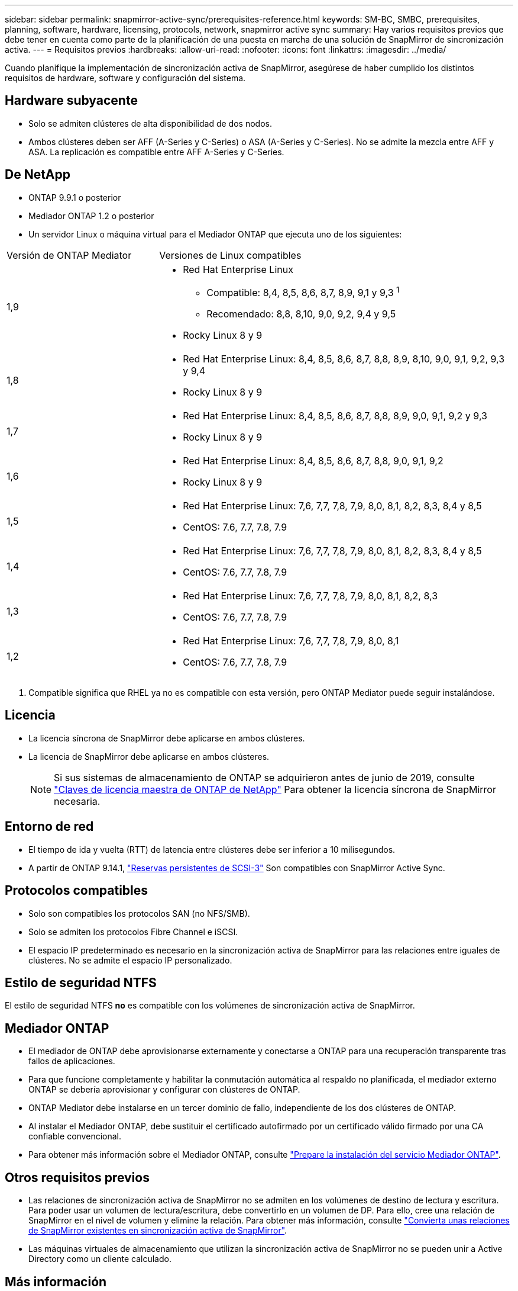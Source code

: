 ---
sidebar: sidebar 
permalink: snapmirror-active-sync/prerequisites-reference.html 
keywords: SM-BC, SMBC, prerequisites, planning, software, hardware, licensing, protocols, network, snapmirror active sync 
summary: Hay varios requisitos previos que debe tener en cuenta como parte de la planificación de una puesta en marcha de una solución de SnapMirror de sincronización activa. 
---
= Requisitos previos
:hardbreaks:
:allow-uri-read: 
:nofooter: 
:icons: font
:linkattrs: 
:imagesdir: ../media/


[role="lead"]
Cuando planifique la implementación de sincronización activa de SnapMirror, asegúrese de haber cumplido los distintos requisitos de hardware, software y configuración del sistema.



== Hardware subyacente

* Solo se admiten clústeres de alta disponibilidad de dos nodos.
* Ambos clústeres deben ser AFF (A-Series y C-Series) o ASA (A-Series y C-Series). No se admite la mezcla entre AFF y ASA. La replicación es compatible entre AFF A-Series y C-Series.




== De NetApp

* ONTAP 9.9.1 o posterior
* Mediador ONTAP 1.2 o posterior
* Un servidor Linux o máquina virtual para el Mediador ONTAP que ejecuta uno de los siguientes:


[cols="30,70"]
|===


| Versión de ONTAP Mediator | Versiones de Linux compatibles 


 a| 
1,9
 a| 
* Red Hat Enterprise Linux
+
** Compatible: 8,4, 8,5, 8,6, 8,7, 8,9, 9,1 y 9,3 ^1^
** Recomendado: 8,8, 8,10, 9,0, 9,2, 9,4 y 9,5


* Rocky Linux 8 y 9




 a| 
1,8
 a| 
* Red Hat Enterprise Linux: 8,4, 8,5, 8,6, 8,7, 8,8, 8,9, 8,10, 9,0, 9,1, 9,2, 9,3 y 9,4
* Rocky Linux 8 y 9




 a| 
1,7
 a| 
* Red Hat Enterprise Linux: 8,4, 8,5, 8,6, 8,7, 8,8, 8,9, 9,0, 9,1, 9,2 y 9,3
* Rocky Linux 8 y 9




 a| 
1,6
 a| 
* Red Hat Enterprise Linux: 8,4, 8,5, 8,6, 8,7, 8,8, 9,0, 9,1, 9,2
* Rocky Linux 8 y 9




 a| 
1,5
 a| 
* Red Hat Enterprise Linux: 7,6, 7,7, 7,8, 7,9, 8,0, 8,1, 8,2, 8,3, 8,4 y 8,5
* CentOS: 7.6, 7.7, 7.8, 7.9




 a| 
1,4
 a| 
* Red Hat Enterprise Linux: 7,6, 7,7, 7,8, 7,9, 8,0, 8,1, 8,2, 8,3, 8,4 y 8,5
* CentOS: 7.6, 7.7, 7.8, 7.9




 a| 
1,3
 a| 
* Red Hat Enterprise Linux: 7,6, 7,7, 7,8, 7,9, 8,0, 8,1, 8,2, 8,3
* CentOS: 7.6, 7.7, 7.8, 7.9




 a| 
1,2
 a| 
* Red Hat Enterprise Linux: 7,6, 7,7, 7,8, 7,9, 8,0, 8,1
* CentOS: 7.6, 7.7, 7.8, 7.9


|===
. Compatible significa que RHEL ya no es compatible con esta versión, pero ONTAP Mediator puede seguir instalándose.




== Licencia

* La licencia síncrona de SnapMirror debe aplicarse en ambos clústeres.
* La licencia de SnapMirror debe aplicarse en ambos clústeres.
+

NOTE: Si sus sistemas de almacenamiento de ONTAP se adquirieron antes de junio de 2019, consulte link:https://mysupport.netapp.com/site/systems/master-license-keys["Claves de licencia maestra de ONTAP de NetApp"^] Para obtener la licencia síncrona de SnapMirror necesaria.





== Entorno de red

* El tiempo de ida y vuelta (RTT) de latencia entre clústeres debe ser inferior a 10 milisegundos.
* A partir de ONTAP 9.14.1, link:https://kb.netapp.com/onprem/ontap/da/SAN/What_are_SCSI_Reservations_and_SCSI_Persistent_Reservations["Reservas persistentes de SCSI-3"] Son compatibles con SnapMirror Active Sync.




== Protocolos compatibles

* Solo son compatibles los protocolos SAN (no NFS/SMB).
* Solo se admiten los protocolos Fibre Channel e iSCSI.
* El espacio IP predeterminado es necesario en la sincronización activa de SnapMirror para las relaciones entre iguales de clústeres. No se admite el espacio IP personalizado.




== Estilo de seguridad NTFS

El estilo de seguridad NTFS *no* es compatible con los volúmenes de sincronización activa de SnapMirror.



== Mediador ONTAP

* El mediador de ONTAP debe aprovisionarse externamente y conectarse a ONTAP para una recuperación transparente tras fallos de aplicaciones.
* Para que funcione completamente y habilitar la conmutación automática al respaldo no planificada, el mediador externo ONTAP se debería aprovisionar y configurar con clústeres de ONTAP.
* ONTAP Mediator debe instalarse en un tercer dominio de fallo, independiente de los dos clústeres de ONTAP.
* Al instalar el Mediador ONTAP, debe sustituir el certificado autofirmado por un certificado válido firmado por una CA confiable convencional.
* Para obtener más información sobre el Mediador ONTAP, consulte link:../mediator/index.html["Prepare la instalación del servicio Mediador ONTAP"].




== Otros requisitos previos

* Las relaciones de sincronización activa de SnapMirror no se admiten en los volúmenes de destino de lectura y escritura. Para poder usar un volumen de lectura/escritura, debe convertirlo en un volumen de DP. Para ello, cree una relación de SnapMirror en el nivel de volumen y elimine la relación. Para obtener más información, consulte link:convert-active-sync-task.html["Convierta unas relaciones de SnapMirror existentes en sincronización activa de SnapMirror"].
* Las máquinas virtuales de almacenamiento que utilizan la sincronización activa de SnapMirror no se pueden unir a Active Directory como un cliente calculado.




== Más información

* link:https://hwu.netapp.com/["Hardware Universe"^]
* link:../mediator/mediator-overview-concept.html["Descripción general de ONTAP Mediator"^]

